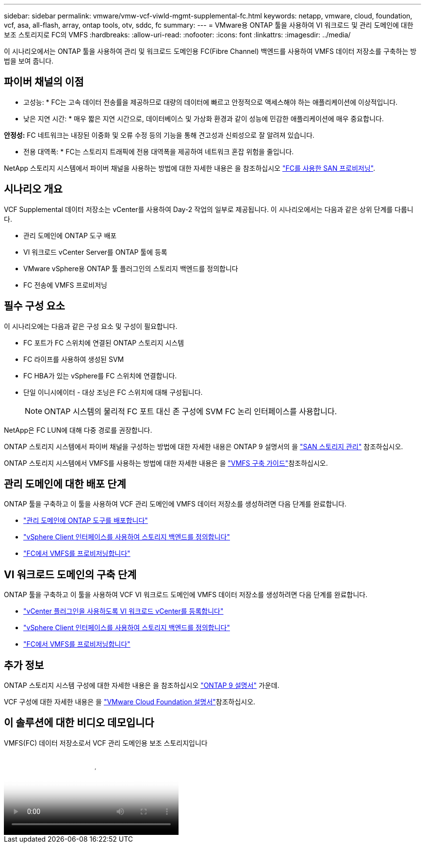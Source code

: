 ---
sidebar: sidebar 
permalink: vmware/vmw-vcf-viwld-mgmt-supplemental-fc.html 
keywords: netapp, vmware, cloud, foundation, vcf, asa, all-flash, array, ontap tools, otv, sddc, fc 
summary:  
---
= VMware용 ONTAP 툴을 사용하여 VI 워크로드 및 관리 도메인에 대한 보조 스토리지로 FC의 VMFS
:hardbreaks:
:allow-uri-read: 
:nofooter: 
:icons: font
:linkattrs: 
:imagesdir: ../media/


[role="lead"]
이 시나리오에서는 ONTAP 툴을 사용하여 관리 및 워크로드 도메인용 FC(Fibre Channel) 백엔드를 사용하여 VMFS 데이터 저장소를 구축하는 방법을 보여 줍니다.



== 파이버 채널의 이점

* 고성능: * FC는 고속 데이터 전송률을 제공하므로 대량의 데이터에 빠르고 안정적으로 액세스해야 하는 애플리케이션에 이상적입니다.

* 낮은 지연 시간: * 매우 짧은 지연 시간으로, 데이터베이스 및 가상화 환경과 같이 성능에 민감한 애플리케이션에 매우 중요합니다.

*안정성:* FC 네트워크는 내장된 이중화 및 오류 수정 등의 기능을 통해 견고성과 신뢰성으로 잘 알려져 있습니다.

* 전용 대역폭: * FC는 스토리지 트래픽에 전용 대역폭을 제공하여 네트워크 혼잡 위험을 줄입니다.

NetApp 스토리지 시스템에서 파이버 채널을 사용하는 방법에 대한 자세한 내용은 을 참조하십시오 https://docs.netapp.com/us-en/ontap/san-admin/san-provisioning-fc-concept.html["FC를 사용한 SAN 프로비저닝"].



== 시나리오 개요

VCF Supplemental 데이터 저장소는 vCenter를 사용하여 Day-2 작업의 일부로 제공됩니다. 이 시나리오에서는 다음과 같은 상위 단계를 다룹니다.

* 관리 도메인에 ONTAP 도구 배포
* VI 워크로드 vCenter Server를 ONTAP 툴에 등록
* VMware vSphere용 ONTAP 툴 플러그인의 스토리지 백엔드를 정의합니다
* FC 전송에 VMFS 프로비저닝




== 필수 구성 요소

이 시나리오에는 다음과 같은 구성 요소 및 구성이 필요합니다.

* FC 포트가 FC 스위치에 연결된 ONTAP 스토리지 시스템
* FC 라이프를 사용하여 생성된 SVM
* FC HBA가 있는 vSphere를 FC 스위치에 연결합니다.
* 단일 이니시에이터 - 대상 조닝은 FC 스위치에 대해 구성됩니다.
+

NOTE: ONTAP 시스템의 물리적 FC 포트 대신 존 구성에 SVM FC 논리 인터페이스를 사용합니다.



NetApp은 FC LUN에 대해 다중 경로를 권장합니다.

ONTAP 스토리지 시스템에서 파이버 채널을 구성하는 방법에 대한 자세한 내용은 ONTAP 9 설명서의 을 https://docs.netapp.com/us-en/ontap/san-management/index.html["SAN 스토리지 관리"] 참조하십시오.

ONTAP 스토리지 시스템에서 VMFS를 사용하는 방법에 대한 자세한 내용은 을 https://docs.netapp.com/us-en/netapp-solutions/vmware/vmfs-deployment.html["VMFS 구축 가이드"]참조하십시오.



== 관리 도메인에 대한 배포 단계

ONTAP 툴을 구축하고 이 툴을 사용하여 VCF 관리 도메인에 VMFS 데이터 저장소를 생성하려면 다음 단계를 완료합니다.

* link:https://docs.netapp.com/us-en/ontap-tools-vmware-vsphere-10/deploy/ontap-tools-deployment.html["관리 도메인에 ONTAP 도구를 배포합니다"]
* link:https://docs.netapp.com/us-en/ontap-tools-vmware-vsphere-10/configure/add-storage-backend.html["vSphere Client 인터페이스를 사용하여 스토리지 백엔드를 정의합니다"]
* link:https://docs.netapp.com/us-en/ontap-tools-vmware-vsphere-10/configure/create-vvols-datastore.html["FC에서 VMFS를 프로비저닝합니다"]




== VI 워크로드 도메인의 구축 단계

ONTAP 툴을 구축하고 이 툴을 사용하여 VCF VI 워크로드 도메인에 VMFS 데이터 저장소를 생성하려면 다음 단계를 완료합니다.

* link:https://docs.netapp.com/us-en/ontap-tools-vmware-vsphere-10/configure/add-vcenter.html["vCenter 플러그인을 사용하도록 VI 워크로드 vCenter를 등록합니다"]
* link:https://docs.netapp.com/us-en/ontap-tools-vmware-vsphere-10/configure/add-storage-backend.html["vSphere Client 인터페이스를 사용하여 스토리지 백엔드를 정의합니다"]
* link:https://docs.netapp.com/us-en/ontap-tools-vmware-vsphere-10/configure/create-vvols-datastore.html["FC에서 VMFS를 프로비저닝합니다"]




== 추가 정보

ONTAP 스토리지 시스템 구성에 대한 자세한 내용은 을 참조하십시오 link:https://docs.netapp.com/us-en/ontap["ONTAP 9 설명서"] 가운데.

VCF 구성에 대한 자세한 내용은 을 link:https://techdocs.broadcom.com/us/en/vmware-cis/vcf/vcf-5-2-and-earlier/5-2.html["VMware Cloud Foundation 설명서"]참조하십시오.



== 이 솔루션에 대한 비디오 데모입니다

.VMFS(FC) 데이터 저장소로서 VCF 관리 도메인용 보조 스토리지입니다
video::3135c36f-3a13-4c95-aac9-b2a0001816dc[panopto,width=360]